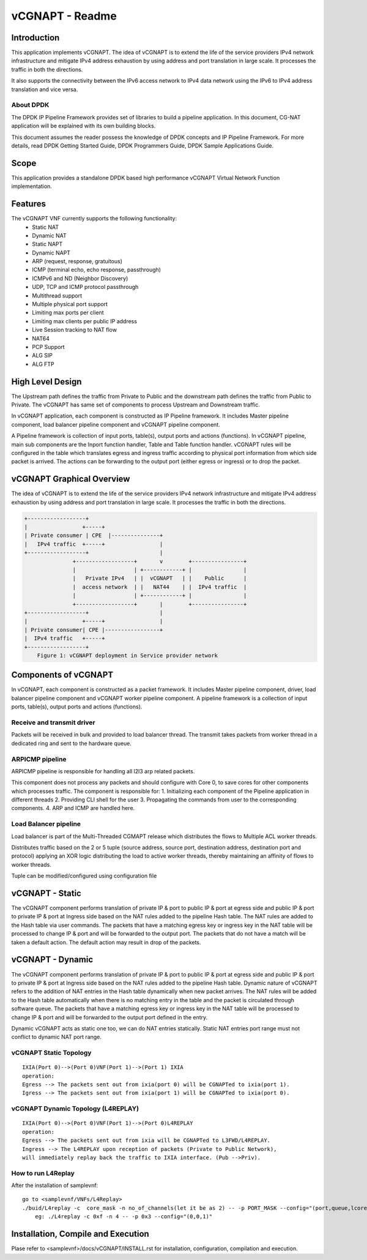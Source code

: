 .. this work is licensed under a creative commons attribution 4.0 international
.. license.
.. http://creativecommons.org/licenses/by/4.0
.. (c) opnfv, national center of scientific research "demokritos" and others.

========================================================
vCGNAPT - Readme
========================================================

Introduction
==============
This application implements vCGNAPT. The idea of vCGNAPT is to extend the life of
the service providers IPv4 network infrastructure and mitigate IPv4 address
exhaustion by using address and port translation in large scale. It processes the
traffic in both the directions.

It also supports the connectivity between the IPv6 access network to IPv4 data network
using the IPv6 to IPv4 address translation and vice versa.

About DPDK
----------
The DPDK IP Pipeline Framework provides set of libraries to build a pipeline
application. In this document, CG-NAT application will be explained with its
own building blocks.

This document assumes the reader possess the knowledge of DPDK concepts and IP
Pipeline Framework. For more details, read DPDK Getting Started Guide, DPDK
Programmers Guide, DPDK Sample Applications Guide.

Scope
==========
This application provides a standalone DPDK based high performance vCGNAPT
Virtual Network  Function implementation.

Features
===========
The vCGNAPT VNF currently supports the following functionality:
  • Static NAT
  • Dynamic NAT
  • Static NAPT
  • Dynamic NAPT
  • ARP (request, response, gratuitous)
  • ICMP (terminal echo, echo response, passthrough)
  • ICMPv6 and ND (Neighbor Discovery)
  • UDP, TCP and ICMP protocol passthrough
  • Multithread support
  • Multiple physical port support
  • Limiting max ports per client
  • Limiting max clients per public IP address
  • Live Session tracking to NAT flow
  • NAT64
  • PCP Support
  • ALG SIP
  • ALG FTP

High Level Design
====================
The Upstream path defines the traffic from Private to Public and the downstream
path defines the traffic from Public to Private. The vCGNAPT has same set of
components to process Upstream and Downstream traffic.

In vCGNAPT application, each component is constructed as IP Pipeline framework.
It includes Master pipeline component, load balancer pipeline component and vCGNAPT
pipeline component.

A Pipeline framework is collection of input ports, table(s), output ports and
actions (functions). In vCGNAPT pipeline, main sub components are the Inport function
handler, Table and Table function handler. vCGNAPT rules will be configured in the
table which translates egress and ingress traffic according to physical port
information from which side packet is arrived. The actions can be forwarding to the
output port (either egress or ingress) or to drop the packet.

vCGNAPT Graphical Overview
==========================
The idea of vCGNAPT is to extend the life of the service providers IPv4 network infrastructure
and mitigate IPv4 address exhaustion by using address and port translation in large scale.
It processes the traffic in both the directions.

.. code-block:: console

  +------------------+
  |                 +-----+
  | Private consumer | CPE  |---------------+
  |   IPv4 traffic  +-----+                 |
  +------------------+                      |
                 +------------------+       v        +----------------+
                 |                  | +------------+ |                |
                 |   Private IPv4   | |  vCGNAPT   | |    Public      |
                 |  access network  | |   NAT44    | |  IPv4 traffic  |
                 |                  | +------------+ |                |
                 +------------------+       |        +----------------+
  +------------------+                      |
  |                 +-----+                 |
  | Private consumer| CPE |-----------------+
  |  IPv4 traffic   +-----+
  +------------------+
      Figure 1: vCGNAPT deployment in Service provider network



Components of vCGNAPT
=====================

In vCGNAPT, each component is constructed as a packet framework. It includes Master pipeline
component, driver, load balancer pipeline component and vCGNAPT worker pipeline component. A
pipeline framework is a collection of input ports, table(s), output ports and actions
(functions).

Receive and transmit driver
----------------------------
Packets will be received in bulk and provided to load balancer thread. The transmit takes
packets from worker thread in a dedicated ring and sent to the hardware queue.

ARPICMP pipeline
------------------------
ARPICMP pipeline is responsible for handling all l2l3 arp related packets.

This component does not process any packets and should configure with Core 0,
to save cores for other components which processes traffic. The component
is responsible for:
1. Initializing each component of the Pipeline application in different threads
2. Providing CLI shell for the user
3. Propagating the commands from user to the corresponding components.
4. ARP and ICMP are handled here.

Load Balancer pipeline
------------------------
Load balancer is part of the Multi-Threaded CGMAPT release which distributes
the flows to Multiple ACL worker threads.

Distributes traffic based on the 2 or 5 tuple (source address, source port,
destination  address, destination port and protocol) applying an XOR logic
distributing the  load to active worker threads, thereby maintaining an
affinity of flows to  worker threads.

Tuple can be modified/configured using configuration file

vCGNAPT - Static
====================
The vCGNAPT component performs translation of private IP & port to public IP &
port at egress side and public IP & port to private IP & port at Ingress side
based on the NAT rules added to the pipeline Hash table. The NAT rules are
added to the Hash table via user commands. The packets that have a matching
egress key or ingress key in the NAT table will be processed to change IP &
port and will be forwarded to the output port. The packets that do not have a
match will be taken a default action. The default action may result in drop of
the packets.

vCGNAPT - Dynamic
===================
The vCGNAPT component performs translation of private IP & port to public IP & port
at egress side and public IP & port to private IP & port at Ingress side based on the
NAT rules added to the pipeline Hash table. Dynamic nature of vCGNAPT refers to the
addition of NAT entries in the Hash table dynamically when new packet arrives. The NAT
rules will be added to the Hash table automatically when there is no matching entry in
the table and the packet is circulated through software queue. The packets that have a
matching egress key or ingress key in the NAT table will be processed to change IP &
port and will be forwarded to the output port defined in the entry.

Dynamic vCGNAPT acts as static one too, we can do NAT entries statically. Static NAT
entries port range must not conflict to dynamic NAT port range.

vCGNAPT Static Topology
------------------------

::

  IXIA(Port 0)-->(Port 0)VNF(Port 1)-->(Port 1) IXIA
  operation:
  Egress --> The packets sent out from ixia(port 0) will be CGNAPTed to ixia(port 1).
  Igress --> The packets sent out from ixia(port 1) will be CGNAPTed to ixia(port 0).

vCGNAPT Dynamic Topology (L4REPLAY)
------------------------------------

::

  IXIA(Port 0)-->(Port 0)VNF(Port 1)-->(Port 0)L4REPLAY
  operation:
  Egress --> The packets sent out from ixia will be CGNAPTed to L3FWD/L4REPLAY.
  Ingress --> The L4REPLAY upon reception of packets (Private to Public Network),
  will immediately replay back the traffic to IXIA interface. (Pub -->Priv).

How to run L4Replay
--------------------
After the installation of samplevnf:

::

 go to <samplevnf/VNFs/L4Replay>
 ./buid/L4replay -c  core_mask -n no_of_channels(let it be as 2) -- -p PORT_MASK --config="(port,queue,lcore)"
     eg: ./L4replay -c 0xf -n 4 -- -p 0x3 --config="(0,0,1)"

Installation, Compile and Execution
====================================
Plase refer to <samplevnf>/docs/vCGNAPT/INSTALL.rst for installation, configuration, compilation
and execution.
